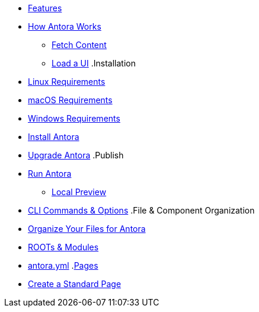 * xref:features.adoc[Features]
* xref:pipeline-process.adoc[How Antora Works]
** xref:fetch-content.adoc[Fetch Content]
** xref:load-ui.adoc[Load a UI]
.Installation
* xref:install/linux-requirements.adoc[Linux Requirements]
* xref:install/macos-requirements.adoc[macOS Requirements]
* xref:install/windows-requirements.adoc[Windows Requirements]
* xref:install/install-antora.adoc[Install Antora]
* xref:install/upgrade-antora.adoc[Upgrade Antora]
//** Source Files
//*** Content and asset files
//*** Navigation files
//*** UI files
//*** Documentation component
//.Configure
//*** Playbook files
.Publish
* xref:run-antora-generate-site.adoc[Run Antora]
** xref:run-antora-generate-site.adoc#local-site-preview[Local Preview]
* xref:cli.adoc[CLI Commands & Options]
//** Docs site
.File & Component Organization
* xref:component-structure.adoc[Organize Your Files for Antora]
* xref:modules.adoc[ROOTs & Modules]
//** Pages & Partials
//** Assets
//** Examples
* xref:antora_yml.adoc[antora.yml]
//** Branches & Versions
.xref:pages.adoc[Pages]
* xref:create-standard-page.adoc[Create a Standard Page]
